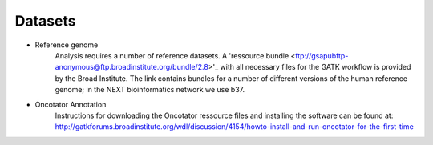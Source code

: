 Datasets
========
- Reference genome
	Analysis requires a number of reference datasets. A 'ressource bundle <ftp://gsapubftp-anonymous@ftp.broadinstitute.org/bundle/2.8>'_ with all necessary files for the GATK workflow is provided by the Broad Institute.
	The link contains bundles for a number of different versions of the human reference genome; in the NEXT bioinformatics network we use b37.

- Oncotator Annotation
	Instructions for downloading the Oncotator ressource files and installing the software can be found at: http://gatkforums.broadinstitute.org/wdl/discussion/4154/howto-install-and-run-oncotator-for-the-first-time


